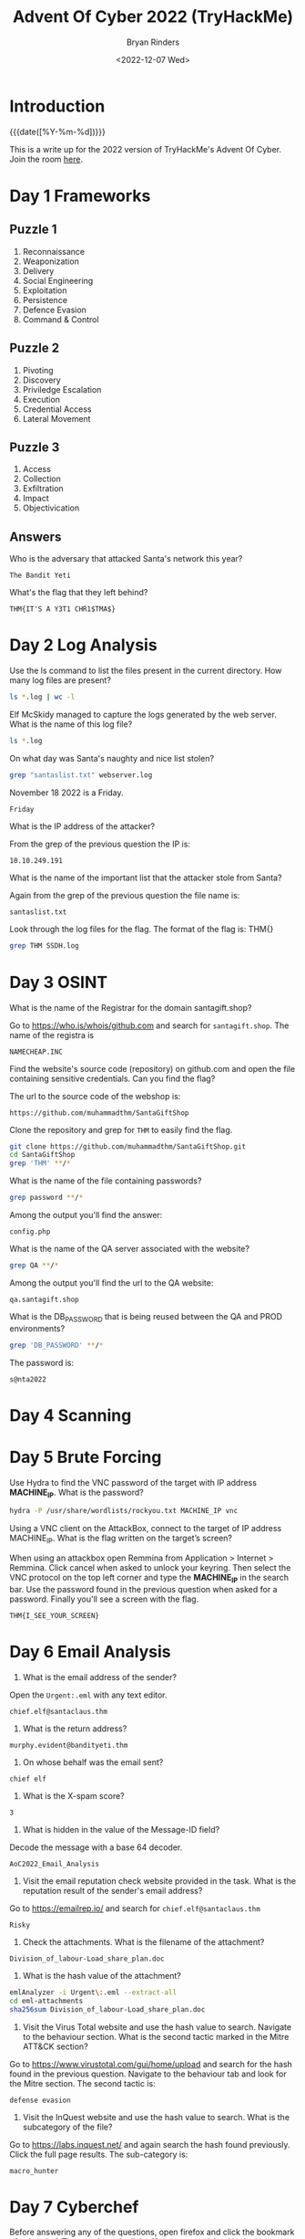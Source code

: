 #+TITLE: Advent Of Cyber 2022 (TryHackMe)
#+AUTHOR: Bryan Rinders
#+DATE: <2022-12-07 Wed>
#+OPTIONS: num:nil
#+PROPERTY: header-args:sh :eval never-export

* Introduction
:PROPERTIES:
:CUSTOM_ID: introduction
:END:
{{{date([%Y-%m-%d])}}}

This is a write up for the 2022 version of TryHackMe's Advent Of
Cyber. Join the room [[https://tryhackme.com/room/adventofcyber4][here]].

* Day 1 Frameworks
:PROPERTIES:
:CUSTOM_ID: day-1-frameworks
:END:
** Puzzle 1
:PROPERTIES:
:CUSTOM_ID: day-1-puzzle-1
:END:
1. Reconnaissance
2. Weaponization
3. Delivery
4. Social Engineering
5. Exploitation
6. Persistence
7. Defence Evasion
8. Command & Control

** Puzzle 2
:PROPERTIES:
:CUSTOM_ID: day-1-puzzle-2
:END:
1. Pivoting
2. Discovery
3. Priviledge Escalation
4. Execution
5. Credential Access
6. Lateral Movement

** Puzzle 3
:PROPERTIES:
:CUSTOM_ID: day-1-puzzle-3
:END:
1. Access
2. Collection
3. Exfiltration
4. Impact
5. Objectivication

** Answers
:PROPERTIES:
:CUSTOM_ID: day-1-answers
:END:
Who is the adversary that attacked Santa's network this year?

#+begin_example
The Bandit Yeti
#+end_example

What's the flag that they left behind?

#+begin_example
THM{IT'S A Y3T1 CHR1$TMA$}
#+end_example

* Day 2 Log Analysis
:PROPERTIES:
:CUSTOM_ID: day-2-log-analysis
:END:
Use the ls command to list the files present in the current directory. How many log files are present?

#+begin_src sh :export both :eval never-export
  ls *.log | wc -l
#+end_src

#+RESULTS:
: 2

Elf McSkidy managed to capture the logs generated by the web server. What is the name of this log file?

#+begin_src sh :export both :eval never-export
  ls *.log
#+end_src

#+RESULTS:
: webserver.log SSHD.log

On what day was Santa's naughty and nice list stolen?

#+begin_src sh :export both :eval never-export
  grep "santaslist.txt" webserver.log
#+end_src

#+RESULTS:
: 10.10.249.191 - - [18/Nov/2022:12:34:39 +0000] "GET /santaslist.txt HTTP/1.1" 200 133872 "-" "Wget/1.19.4 (linux-gnu)"

November 18 2022 is a Friday.

#+begin_src
Friday
#+end_src

What is the IP address of the attacker?

From the grep of the previous question the IP is:

#+begin_src
10.10.249.191
#+end_src

What is the name of the important list that the attacker stole from Santa?

Again from the grep of the previous question the file name is:

#+begin_src
santaslist.txt
#+end_src

Look through the log files for the flag. The format of the flag is: THM{}

#+begin_src sh :export both :eval never-export
  grep THM SSDH.log
#+end_src

#+RESULTS:
: THM{STOLENSANTASLIST}

* Day 3 OSINT
:PROPERTIES:
:CUSTOM_ID: day-3-osint
:END:
What is the name of the Registrar for the domain santagift.shop?

Go to [[https://who.is/whois/github.com]] and search for =santagift.shop=. The name of the registra is

#+begin_example
NAMECHEAP.INC
#+end_example

Find the website's source code (repository) on github.com and open the file containing sensitive credentials. Can you find the flag?

The url to the source code of the webshop is:

#+begin_example
https://github.com/muhammadthm/SantaGiftShop
#+end_example

Clone the repository and grep for =THM= to easily find the flag.

#+begin_src sh :export both :eval never-export
  git clone https://github.com/muhammadthm/SantaGiftShop.git
  cd SantaGiftShop
  grep 'THM' **/*
#+end_src

#+RESULTS:
: {THM_OSINT_WORKS}

What is the name of the file containing passwords?

#+begin_src sh
  grep password **/*
#+end_src

Among the output you'll find the answer:

#+begin_example
config.php
#+end_example

What is the name of the QA server associated with the website?

#+begin_src sh :eval never-export
  grep QA **/*
#+end_src

Among the output you'll find the url to the QA website:

#+begin_example
qa.santagift.shop
#+end_example

What is the DB_PASSWORD that is being reused between the QA and PROD environments?

#+begin_src sh :eval never-export
  grep 'DB_PASSWORD' **/*
#+end_src

The password is:

#+begin_example
s@nta2022
#+end_example

* Day 4 Scanning
:PROPERTIES:
:CUSTOM_ID: day-4-scanning
:END:
* Day 5 Brute Forcing
:PROPERTIES:
:CUSTOM_ID: day-5-brute-forcing
:END:
Use Hydra to find the VNC password of the target with IP address
*MACHINE_IP*. What is the password?

#+begin_src sh :export both :eval never-export
  hydra -P /usr/share/wordlists/rockyou.txt MACHINE_IP vnc
#+end_src

#+RESULTS:
: 1q2w3e4r

Using a VNC client on the AttackBox, connect to the target of IP
address MACHINE_IP. What is the flag written on the target’s screen?

When using an attackbox open Remmina from Application > Internet >
Remmina. Click cancel when asked to unlock your keyring. Then select
the VNC protocol on the top left corner and type the *MACHINE_IP* in
the search bar. Use the password found in the previous question when
asked for a password. Finally you'll see a screen with the flag.

#+begin_example
THM{I_SEE_YOUR_SCREEN}
#+end_example

* Day 6 Email Analysis
:PROPERTIES:
:CUSTOM_ID: day-6-email-analysis
:END:
1. What is the email address of the sender?

Open the =Urgent:.eml= with any text editor.
#+begin_src
chief.elf@santaclaus.thm
#+end_src

2. What is the return address?

#+begin_src
murphy.evident@bandityeti.thm
#+end_src

3. On whose behalf was the email sent?

#+begin_src
chief elf
#+end_src

4. What is the X-spam score?

#+begin_src
3
#+end_src

5. What is hidden in the value of the Message-ID field?

Decode the message with a base 64 decoder.
#+begin_src
AoC2022_Email_Analysis
#+end_src

6. Visit the email reputation check website provided in the task. What
   is the reputation result of the sender's email address?

Go to [[https://emailrep.io/]] and search for =chief.elf@santaclaus.thm=
#+begin_src
Risky
#+end_src

7. Check the attachments. What is the filename of the attachment?

#+begin_src
Division_of_labour-Load_share_plan.doc
#+end_src

8. What is the hash value of the attachment?

#+begin_src sh :export both :eval never-export
emlAnalyzer -i Urgent\:.eml --extract-all
cd eml-attachments
sha256sum Division_of_labour-Load_share_plan.doc
#+end_src

#+RESULTS:
: 0827bb9a2e7c0628b82256759f0f888ca1abd6a2d903acdb8e44aca6a1a03467

9. Visit the Virus Total website and use the hash value to
   search. Navigate to the behaviour section. What is the second
   tactic marked in the Mitre ATT&CK section?

Go to [[https://www.virustotal.com/gui/home/upload]] and search for the
hash found in the previous question. Navigate to the behaviour tab and
look for the Mitre section. The second tactic is:
#+begin_src
defense evasion
#+end_src

10. Visit the InQuest website and use the hash value to search. What
    is the subcategory of the file?

Go to [[https://labs.inquest.net/]] and again search the hash found
previously. Click the full page results. The sub-category is:
#+begin_src
macro_hunter
#+end_src

* Day 7 Cyberchef
:PROPERTIES:
:CUSTOM_ID: day-7-cyberchef
:END:
Before answering any of the questions, open firefox and click the
bookmark of cyberchef. Then go through all the 11 steps as explained
in the intro.

What is the version of CyberChef found in the attached VM?

You can find the version number in the url.

#+begin_example
9.49.0
#+end_example

How many recipes were used to extract URLs from the malicious doc?

#+begin_example
10
#+end_example

We found a URL that was downloading a suspicious file; what is the name of that malware?

#+begin_example
mysterygift.exe
#+end_example

What is the last defanged URL of the bandityeti domain found in the last step?

#+begin_example
hxxps[://]cdn[.]bandityeti[.]THM/files/index/
#+end_example

What is the ticket found in one of the domains? (Format: Domain/<GOLDEN_FLAG>)

#+begin_example
THM_MYSTERY_FLAG
#+end_example

* Day 8 Smart Contracts
:PROPERTIES:
:CUSTOM_ID: day-8-smart-contracts
:END:
